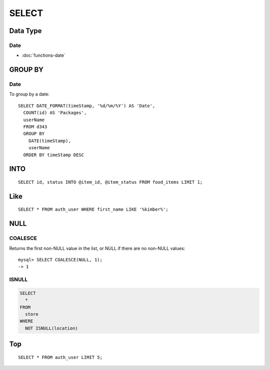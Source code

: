 SELECT
******

.. highlight:: sql

Data Type
=========

Date
----

- :doc:`functions-date`

GROUP BY
========

Date
----

To group by a date:

::

  SELECT DATE_FORMAT(timeStamp, '%d/%m/%Y') AS 'Date',
    COUNT(id) AS 'Packages',
    userName
    FROM d343
    GROUP BY
      DATE(timeStamp),
      userName
    ORDER BY timeStamp DESC

INTO
====

::

  SELECT id, status INTO @item_id, @item_status FROM food_items LIMIT 1;

Like
====

::

  SELECT * FROM auth_user WHERE first_name LIKE '%kimber%';

NULL
====

COALESCE
--------

Returns the first non-NULL value in the list, or NULL if there are no non-NULL
values:

::

  mysql> SELECT COALESCE(NULL, 1);
  -> 1

ISNULL
------

.. code-block:: sql

  SELECT
    *
  FROM
    store
  WHERE
    NOT ISNULL(location)

Top
===

::

  SELECT * FROM auth_user LIMIT 5;

